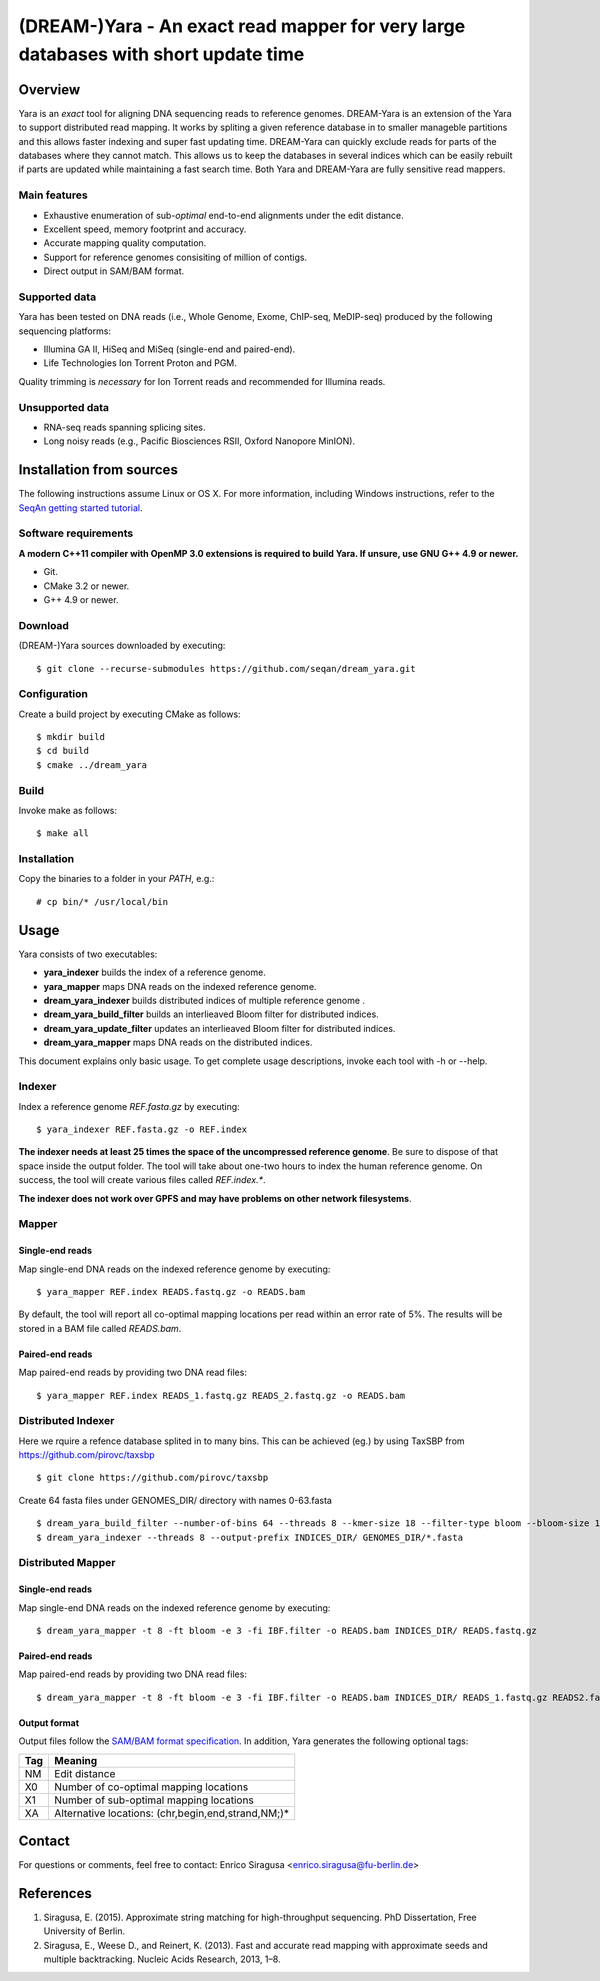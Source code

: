 (DREAM-)Yara - An exact read mapper for very large databases with short update time 
=================================================================================

Overview
--------
Yara is an *exact* tool for aligning DNA sequencing reads to reference genomes.
DREAM-Yara is an extension of the Yara to support distributed read mapping.  
It works by spliting a given reference database in to smaller manageble partitions 
and this allows faster indexing and super fast updating time.
DREAM-Yara can quickly exclude reads for parts of the databases where they cannot match. 
This allows us to keep the databases in several indices which can be easily rebuilt 
if parts are updated while maintaining a fast search time. 
Both Yara and DREAM-Yara are fully sensitive read mappers.


Main features
~~~~~~~~~~~~~

* Exhaustive enumeration of sub-*optimal* end-to-end alignments under the edit distance.
* Excellent speed, memory footprint and accuracy.
* Accurate mapping quality computation.
* Support for reference genomes consisiting of million of contigs.
* Direct output in SAM/BAM format.

Supported data
~~~~~~~~~~~~~~

Yara has been tested on DNA reads (i.e., Whole Genome, Exome, ChIP-seq, MeDIP-seq) produced by the following sequencing platforms:

* Illumina GA II, HiSeq and MiSeq (single-end and paired-end).
* Life Technologies Ion Torrent Proton and PGM.

Quality trimming is *necessary* for Ion Torrent reads and recommended for Illumina reads.

Unsupported data
~~~~~~~~~~~~~~~~

* RNA-seq reads spanning splicing sites.
* Long noisy reads (e.g., Pacific Biosciences RSII, Oxford Nanopore MinION).

Installation from sources
-------------------------

The following instructions assume Linux or OS X. For more information, including Windows instructions, refer to the `SeqAn getting started tutorial <http://trac.seqan.de/wiki/Tutorial/GettingStarted>`_.

Software requirements
~~~~~~~~~~~~~~~~~~~~~

**A modern C++11 compiler with OpenMP 3.0 extensions is required to build Yara. If unsure, use GNU G++ 4.9 or newer.**

* Git.
* CMake 3.2 or newer.
* G++ 4.9 or newer.

Download
~~~~~~~~

(DREAM-)Yara sources downloaded by executing:

::

  $ git clone --recurse-submodules https://github.com/seqan/dream_yara.git

Configuration
~~~~~~~~~~~~~

Create a build project by executing CMake as follows:

::

  $ mkdir build
  $ cd build
  $ cmake ../dream_yara

Build
~~~~~

Invoke make as follows:

::

  $ make all

Installation
~~~~~~~~~~~~

Copy the binaries to a folder in your *PATH*, e.g.:

::

  # cp bin/* /usr/local/bin


Usage
-----

Yara consists of two executables:

* **yara_indexer** builds the index of a reference genome.
* **yara_mapper** maps DNA reads on the indexed reference genome.
* **dream_yara_indexer** builds distributed indices of multiple reference genome .
* **dream_yara_build_filter** builds an interlieaved Bloom filter for distributed indices.
* **dream_yara_update_filter** updates an interlieaved Bloom filter for distributed indices.
* **dream_yara_mapper** maps DNA reads on the distributed indices.

This document explains only basic usage. To get complete usage descriptions, invoke each tool with -h or --help.

Indexer
~~~~~~~

Index a reference genome *REF.fasta.gz* by executing:

::

  $ yara_indexer REF.fasta.gz -o REF.index

**The indexer needs at least 25 times the space of the uncompressed reference genome**.
Be sure to dispose of that space inside the output folder.
The tool will take about one-two hours to index the human reference genome.
On success, the tool will create various files called *REF.index.**.

**The indexer does not work over GPFS and may have problems on other network filesystems**.

Mapper
~~~~~~

Single-end reads
^^^^^^^^^^^^^^^^

Map single-end DNA reads on the indexed reference genome by executing:

::

  $ yara_mapper REF.index READS.fastq.gz -o READS.bam

By default, the tool will report all co-optimal mapping locations per read within an error rate of 5%.
The results will be stored in a BAM file called *READS.bam*.

Paired-end reads
^^^^^^^^^^^^^^^^

Map paired-end reads by providing two DNA read files:

::

  $ yara_mapper REF.index READS_1.fastq.gz READS_2.fastq.gz -o READS.bam



Distributed Indexer
~~~~~~~~~~~~~~~~~~~

Here we rquire a refence database splited in to many bins. This can be achieved (eg.) by using TaxSBP from https://github.com/pirovc/taxsbp

::
    
  $ git clone https://github.com/pirovc/taxsbp



Create 64 fasta files under GENOMES_DIR/ directory with names 0-63.fasta

::

  $ dream_yara_build_filter --number-of-bins 64 --threads 8 --kmer-size 18 --filter-type bloom --bloom-size 16 --num-hash 3 --output-file IBF.filter GENOMES_DIR/
  $ dream_yara_indexer --threads 8 --output-prefix INDICES_DIR/ GENOMES_DIR/*.fasta

Distributed Mapper
~~~~~~~~~~~~~~~~~~

Single-end reads
^^^^^^^^^^^^^^^^

Map single-end DNA reads on the indexed reference genome by executing:

::

  $ dream_yara_mapper -t 8 -ft bloom -e 3 -fi IBF.filter -o READS.bam INDICES_DIR/ READS.fastq.gz 

Paired-end reads
^^^^^^^^^^^^^^^^

Map paired-end reads by providing two DNA read files:

::

  $ dream_yara_mapper -t 8 -ft bloom -e 3 -fi IBF.filter -o READS.bam INDICES_DIR/ READS_1.fastq.gz READS2.fastq.gz 


Output format
^^^^^^^^^^^^^

Output files follow the `SAM/BAM format specification <http://samtools.github.io/hts-specs/SAMv1.pdf>`_.
In addition, Yara generates the following optional tags:

+-----+----------------------------------------------------+ 
| Tag | Meaning                                            | 
+=====+====================================================+ 
| NM  | Edit distance                                      |
+-----+----------------------------------------------------+ 
| X0  | Number of co-optimal mapping locations             |
+-----+----------------------------------------------------+ 
| X1  | Number of sub-optimal mapping locations            |
+-----+----------------------------------------------------+ 
| XA  | Alternative locations: (chr,begin,end,strand,NM;)* |
+-----+----------------------------------------------------+ 


Contact
-------

For questions or comments, feel free to contact: Enrico Siragusa <enrico.siragusa@fu-berlin.de>


References
----------

1. Siragusa, E. (2015). Approximate string matching for high-throughput sequencing. PhD Dissertation, Free University of Berlin.
2. Siragusa, E., Weese D., and Reinert, K. (2013). Fast and accurate read mapping with approximate seeds and multiple backtracking. Nucleic Acids Research, 2013, 1–8.
